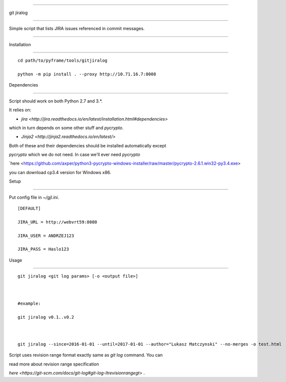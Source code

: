 ===========

git jiralog

===========

Simple script that lists JIRA issues referenced in commit messages.

-------------------------------------------------------------------



Installation

============



::



    cd path/to/pyframe/tools/gitjiralog

    python -m pip install . --proxy http://10.71.16.7:8008



Dependencies

============



Script should work on both Python 2.7 and 3.*.



It relies on:



* `jira <http://jira.readthedocs.io/en/latest/installation.html#dependencies>`

which in turn depends on some other stuff and `pycrypto`.

* `Jinja2 <http://jinja2.readthedocs.io/en/latest/>`



Both of these and their dependencies should be installed automatically except

`pycrypto` which we do not need. In case we'll ever need `pycrypto`

`here <https://github.com/axper/python3-pycrypto-windows-installer/raw/master/pycrypto-2.6.1.win32-py3.4.exe>

you can download cp3.4 version for Windows x86.





Setup

=====



Put config file in `~/gjl.ini`.



::



        [DEFAULT]

        JIRA_URL = http://webvrt59:8080

        JIRA_USER = ANDRZEJ123

        JIRA_PASS = Haslo123



Usage

=====





::

   

    git jiralog <git log params> [-o <output file>]



    #example:

    git jiralog v0.1..v0.2



    git jiralog --since=2016-01-01 --until=2017-01-01 --author="Lukasz Matczynski" --no-merges -o test.html 

    

Script uses revision range format exactly same as `git log` command. You can

read more about revision range specification 

`here <https://git-scm.com/docs/git-log#git-log-ltrevisionrangegt>` .
